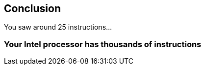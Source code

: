 == Conclusion

You saw around 25 instructions…

=== Your Intel processor has thousands of instructions
